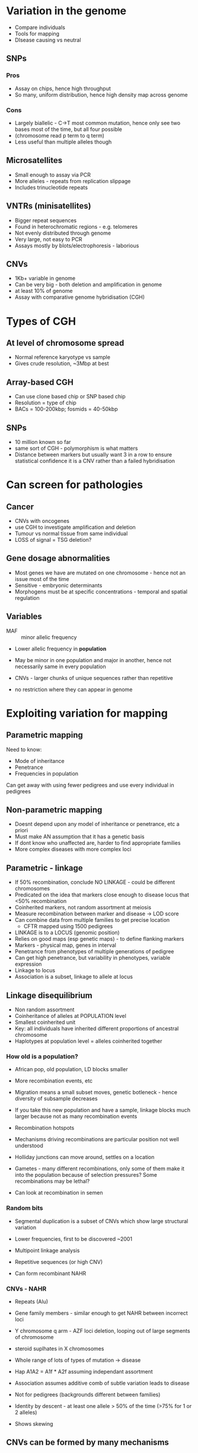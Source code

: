 * Variation in the genome
- Compare individuals
- Tools for mapping
- DIsease causing vs neutral

** SNPs
*** Pros
- Assay on chips, hence high throughput
- So many, uniform distribution, hence high density map across genome
*** Cons
- Largely biallelic - C->T most common mutation, hence only see two bases most of the time, but all four possible
- (chromosome read p term to q term)
- Less useful than multiple alleles though

** Microsatellites
- Small enough to assay via PCR
- More alleles - repeats from replication slippage
- Includes trinucleotide repeats

** VNTRs (minisatellites)
- Bigger repeat sequences
- Found in heterochromatic regions - e.g. telomeres
- Not evenly distributed through genome
- Very large, not easy to PCR
- Assays mostly by blots/electrophoresis - laborious

** CNVs
- 1Kb+ variable in genome
- Can be very big - both deletion and amplification in genome
- at least 10% of genome
- Assay with comparative genome hybridisation (CGH)

* Types of CGH
** At level of chromosome spread
- Normal reference karyotype vs sample
- Gives crude resolution, ~3Mbp at best

** Array-based CGH
- Can use clone based chip or SNP based chip
- Resolution = type of chip
- BACs = 100-200kbp; fosmids = 40-50kbp

** SNPs
- 10 million known so far
- same sort of CGH - polymorphism is what matters
- Distance between markers but usually want 3 in a row to ensure statistical confidence it is a CNV rather than a failed hybridisation

* Can screen for pathologies
** Cancer
- CNVs with oncogenes
- use CGH to investigate amplification and deletion
- Tumour vs normal tissue from same individual
- LOSS of signal = TSG deletion?

** Gene dosage abnormalities
- Most genes we have are mutated on one chromosome - hence not an issue most of the time
- Sensitive - embryonic determinants
- Morphogens must be at specific concentrations - temporal and spatial regulation

** Variables
- MAF :: minor allelic frequency
- Lower allelic frequency in *population*
- May be minor in one population and major in another, hence not necessarily same in every population

- CNVs - larger chunks of unique sequences rather than repetitive
- no restriction where they can appear in genome

* Exploiting variation for mapping
** Parametric mapping
Need to know:
- Mode of inheritance
- Penetrance
- Frequencies in population
Can get away with using fewer pedigrees and use every individual in pedigrees

** Non-parametric mapping
- Doesnt depend upon any model of inheritance or penetrance, etc a priori
- Must make AN assumption that it has a genetic basis
- If dont know who unaffected are, harder to find appropriate families
- More complex diseases with more complex loci

** Parametric - linkage
- If 50% recombination, conclude NO LINKAGE - could be different chromosomes
- Predicated on the idea that markers close enough to disease locus that <50% recombination
- Coinherited markers, not random assortment at meiosis
- Measure recombination between marker and disease -> LOD score
- Can combine data from multiple families to get precise location
   + CFTR mapped using 1500 pedigrees
- LINKAGE is to a LOCUS (genomic position)
- Relies on good maps (esp genetic maps) - to define flanking markers
- Markers - physical map, genes in interval
- Penetrance from phenotypes of multiple generations of pedigree
- Can get high penetrance, but variability in phenotypes, variable expression
- Linkage to locus
- Association is a subset, linkage to allele at locus

** Linkage disequilibrium
- Non random assortment
- Coinheritance of alleles at POPULATION level
- Smallest coinherited unit
- Key: all individuals have inherited different proportions of ancestral chromosome
- Haplotypes at population level = alleles coinherited together

*** How old is a population?
- African pop, old population, LD blocks smaller
- More recombination events, etc
- Migration means a small subset moves, genetic botleneck - hence diversity of subsample decreases
- If you take this new population and have a sample, linkage blocks much larger because not as many recombination events

- Recombination hotspots
- Mechanisms driving recombinations are particular position not well understood
- Holliday junctions can move around, settles on a location
- Gametes - many different recombinations, only some of them make it into the population because of selection pressures? Some recombinations may be lethal?
- Can look at recombination in semen

*** Random bits
- Segmental duplication is a subset of CNVs which show large structural variation
- Lower frequencies, first to be discovered ~2001

- Multipoint linkage analysis

- Repetitive sequences (or high CNV)
- Can form recombinant NAHR

*** CNVs - NAHR
- Repeats (Alu)
- Gene family members - similar enough to get NAHR between incorrect loci

- Y chromosome q arm - AZF loci deletion, looping out of large segments of chromosome
- steroid suplhates in X chromosomes
- Whole range of lots of types of mutation -> disease
- Hap A1A2 = A1f * A2f assuming independant assortment
- Association assumes additive comb of subtle variation leads to disease
- Not for pedigrees (backgrounds different between families)

- Identity by descent - at least one allele > 50% of the time (>75% for 1 or 2 alleles)
- Shows skewing

** CNVs can be formed by many mechanisms
- NAHR
- NHEJ
- Are the key mechanisms
- Also others involving variations on joining ends like microhomology mediated end joining

** TdT
- Overtransmit suspected associated allele
- Pedigree trios (parent child)
- One parent heterozygous for allele
- Affected offspring - which allele is inherited?
- Randomly? If so, allele 1 = allele 2 at 50% each

** Case control studies
- Assumption: Common variants = common disease
- May not be as universal/correct as once thought
- Non common variants
- Associated allele only by chance?
